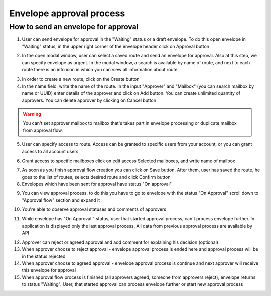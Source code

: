 .. _approval:

=========================
Envelope approval process
=========================

How to send an envelope for approval
====================================

1. User can send envelope for approval in the "Waiting" status or a draft envelope. To do this open envelope in "Waiting" status, in the upper right corner of the envelope header click on Approval button

.. image:: pic_approvalProcess/Screenshot_2.png
   :width: 600
   :align: center

2. In the open modal window, user can select a saved route and send an envelope for approval. Also at this step, we can specify envelope as urgent. In the modal window, a search is available by name of route, and next to each route there is an info icon in which you can view all information about route

.. image:: pic_approvalProcess/Screenshot_61.png
   :width: 600
   :align: center

3. In order to create a new route, click on the Create button
4. In the name field, write the name of the route. In the input "Аpprover" and "Mailbox" (you can search mailbox by name or UUID) enter details of the approver and click on Add button. You can create unlimited quantity of approvers. You can delete approver by clicking on Cancel button

.. warning:: You can't set approver mailbox to mailbox that's takes part in envelope processing or duplicate mailbox from approval flow.

.. image:: pic_approvalProcess/Screenshot_02.png
   :width: 600
   :align: center

5. User can specify access to route. Access can be granted to specific users from your account, or you can grant access to all account users

.. image:: pic_approvalProcess/Screenshot_04.png
   :width: 600
   :align: center

6. Grant access to specific mailboxes click on edit access Selected mailboxes, and write name of mailbox

.. image:: pic_approvalProcess/Screenshot_05.png
   :width: 600
   :align: center

7. As soon as you finish approval flow creation you can click on Save button. After them, user has saved the route, he goes to the list of routes, selects desired route and click Confirm button
8. Envelopes which have been sent for approval have status "On approval"

.. image:: pic_approvalProcess/Screenshot_10.png
   :width: 600
   :align: center

9. You can view approval process, to do this you have to go to envelope with the status "On Approval" scroll down to "Approval flow" section and expand it

.. image:: pic_approvalProcess/Screenshot_6.png
   :width: 600
   :align: center

10. You're able to observe approval statuses and comments of approvers

.. image:: pic_approvalProcess/Screenshot_8.png
   :width: 600
   :align: center

11. While envelope has "On Approval " status, user that started approval process, can't process envelope further. In application is displayed only the last approval process. All data from previous approval process are available by API

.. image:: pic_approvalProcess/Screenshot_7.png
   :width: 600
   :align: center

12. Approver can reject or agreed approval and add comment for explaining his decision (optional)
13. When approver choose to reject approval - envelope approval process is ended here and approval process will be in the status rejected
14. When approver choose to agreed approval - envelope approval process is continue and next approver will receive this envelope for approval
15. When approval flow process is finished (all approvers agreed, someone from approvers reject), envelope returns to status "Waiting". User, that started approval can process envelope further or start new approval process